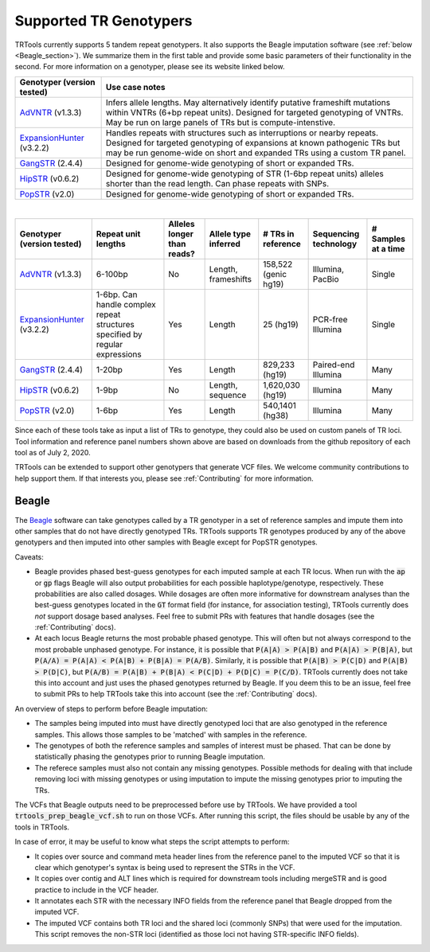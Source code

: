 Supported TR Genotypers
=======================

TRTools currently supports 5 tandem repeat genotypers. It also supports the Beagle imputation software (see :ref:`below <Beagle_section>`).
We summarize them in the first table and provide some basic parameters of their functionality in the second.
For more information on a genotyper, please see its website linked below.

+----------------------------+--------------------------------------+
| Genotyper (version tested) |     Use case notes                   |
+============================+======================================+
|      AdVNTR_ (v1.3.3)      | Infers allele lengths. May           |
|                            | alternatively identify putative      |
|                            | frameshift mutations within          |
|                            | VNTRs (6+bp repeat units).           |
|                            | Designed for targeted genotyping of  |
|                            | VNTRs.                               |
|                            | May be run on large panels of        |
|                            | TRs but is compute-intenstive.       |
+----------------------------+--------------------------------------+
| ExpansionHunter_ (v3.2.2)  | Handles repeats with                 |
|                            | structures such as interruptions or  |
|                            | nearby repeats.                      |
|                            | Designed for targeted genotyping of  |
|                            | expansions at                        |
|                            | known pathogenic TRs but may be run  |
|                            | genome-wide on short and             |
|                            | expanded TRs using a custom TR panel.|
+----------------------------+--------------------------------------+
|    GangSTR_ (2.4.4)        | Designed for genome-wide genotyping  |
|                            | of short or expanded TRs.            |
+----------------------------+--------------------------------------+
|    HipSTR_ (v0.6.2)        | Designed for genome-wide genotyping  |
|                            | of STR (1-6bp repeat units) alleles  |
|                            | shorter than the read length.        |
|                            | Can phase repeats with SNPs.         |
+----------------------------+--------------------------------------+
|    PopSTR_ (v2.0)          | Designed for genome-wide genotyping  |
|                            | of short or expanded TRs.            |
+----------------------------+--------------------------------------+

|

+----------------------------+--------------------------+----------------------------+------------------------+--------------------------+-------------------------+------------------------+
| Genotyper (version tested) |  Repeat unit lengths     | Alleles longer than reads? | Allele type inferred   |  # TRs in reference      | Sequencing technology   | # Samples at a time    |
+============================+==========================+============================+========================+==========================+=========================+========================+
|      AdVNTR_ (v1.3.3)      |  6-100bp                 | No                         | Length, frameshifts    |   158,522 (genic hg19)   | Illumina, PacBio        | Single                 |
+----------------------------+--------------------------+----------------------------+------------------------+--------------------------+-------------------------+------------------------+
| ExpansionHunter_ (v3.2.2)  | 1-6bp. Can handle        | Yes                        | Length                 |   25 (hg19)              | PCR-free Illumina       | Single                 |
|                            | complex repeat structures|                            |                        |                          |                         |                        |
|                            | specified by regular     |                            |                        |                          |                         |                        |
|                            | expressions              |                            |                        |                          |                         |                        |
+----------------------------+--------------------------+----------------------------+------------------------+--------------------------+-------------------------+------------------------+
|    GangSTR_ (2.4.4)        | 1-20bp                   | Yes                        | Length                 |  829,233 (hg19)          | Paired-end Illumina     | Many                   |
+----------------------------+--------------------------+----------------------------+------------------------+--------------------------+-------------------------+------------------------+
|    HipSTR_ (v0.6.2)        | 1-9bp                    | No                         | Length, sequence       | 1,620,030 (hg19)         | Illumina                | Many                   |
+----------------------------+--------------------------+----------------------------+------------------------+--------------------------+-------------------------+------------------------+
|    PopSTR_ (v2.0)          | 1-6bp                    | Yes                        | Length                 | 540,1401 (hg38)          | Illumina                | Many                   |
+----------------------------+--------------------------+----------------------------+------------------------+--------------------------+-------------------------+------------------------+

Since each of these tools take as input a list of TRs to genotype, they could also be used on custom panels of TR loci.
Tool information and reference panel numbers shown above are based on downloads from the github repository of each tool as of July 2, 2020.

TRTools can be extended to support other genotypers that generate VCF files.
We welcome community contributions to help support them. If that interests you, please
see :ref:`Contributing` for more information.

..
    please ensure this list of links remains the same as the one in the main README

.. _AdVNTR: https://advntr.readthedocs.io/en/latest/
.. _ExpansionHunter: https://github.com/Illumina/ExpansionHunter
.. _GangSTR: https://github.com/gymreklab/gangstr
.. _HipSTR: https://hipstr-tool.github.io/HipSTR/
.. _PopSTR: https://github.com/DecodeGenetics/popSTR

.. _Beagle_section:

Beagle
------

The Beagle_ software can take genotypes called by a TR genotyper in a set of reference samples and impute them into other samples that do not have directly genotyped TRs.
TRTools supports TR genotypes produced by any of the above genotypers and then imputed into other samples with Beagle except for PopSTR genotypes.

Caveats:

* Beagle provides phased best-guess genotypes for each imputed sample at each TR locus. When run with the :code:`ap` or :code:`gp` flags Beagle will also output
  probabilities for each possible haplotype/genotype, respectively. These probabilities are also called dosages. While dosages are often more informative for downstream
  analyses than the best-guess genotypes located in the :code:`GT` format field (for instance, for association testing), TRTools currently does *not* support dosage
  based analyses. Feel free to submit PRs with features that handle dosages (see the :ref:`Contributing` docs).
* At each locus Beagle returns the most probable phased genotype. This will often but not always correspond to the most probable unphased genotype. For instance,
  it is possible that :code:`P(A|A) > P(A|B)` and :code:`P(A|A) > P(B|A)`, but :code:`P(A/A) = P(A|A) < P(A|B) + P(B|A) = P(A/B)`. Similarly, it is possible that
  :code:`P(A|B) > P(C|D)` and :code:`P(A|B) > P(D|C)`, but :code:`P(A/B) = P(A|B) + P(B|A) < P(C|D) + P(D|C) = P(C/D)`. TRTools currently does not take this into
  account and just uses the phased genotypes returned by Beagle. If you deem this to be an issue, feel free to submit PRs to help TRTools take this into account
  (see the :ref:`Contributing` docs).

An overview of steps to perform before Beagle imputation:

* The samples being imputed into must have directly genotyped loci that are also genotyped in the reference samples. This allows those samples to be 'matched' with samples in the reference.
* The genotypes of both the reference samples and samples of interest must be phased. That can be done by statistically phasing the genotypes prior to running Beagle imputation.
* The referece samples must also not contain any missing genotypes. Possible methods for dealing with that include removing loci with missing genotypes or using imputation to impute
  the missing genotypes prior to imputing the TRs.

The VCFs that Beagle outputs need to be preprocessed before use by TRTools. We have provided a tool :code:`trtools_prep_beagle_vcf.sh` to run on those VCFs.
After running this script, the files should be usable by any of the tools in TRTools.

In case of error, it may be useful to know what steps the script attempts to perform:

* It copies over source and command meta header lines from the reference panel to the imputed VCF so
  that it is clear which genotyper's syntax is being used to represent the STRs in the VCF.
* It copies over contig and ALT lines which is required for downstream tools including mergeSTR and is good practice to include in the VCF header.
* It annotates each STR with the necessary INFO fields from the reference panel that Beagle dropped from the imputed VCF.
* The imputed VCF contains both TR loci and the shared loci (commonly SNPs) that were used for the imputation.
  This script removes the non-STR loci (identified as those loci not having STR-specific INFO fields).

.. _Beagle: http://faculty.washington.edu/browning/beagle/beagle.html
.. _bcftools: https://samtools.github.io/bcftools/bcftools.html
